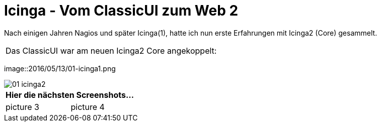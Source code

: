 = Icinga - Vom ClassicUI zum Web 2
:published_at: 2016-05-13
:hp-tags: monitoring, icinga2
:imagesdir: https://wols.github.io/time/images/
:linkattrs:
:toc: macro
:toc-title: Inhalt

Nach einigen Jahren Nagios und später Icinga(1), hatte ich nun erste Erfahrungen mit Icinga2 (Core) gesammelt.


[cols="<,>", frame="none", grid="none"]
|===

2+| Das ClassicUI war am neuen Icinga2 Core angekoppelt:
|===

image::2016/05/13/01-icinga1.png

image::https://wols.github.io/time/images/2016/05/13/01-icinga2.png[]

|===
2+| Hier die nächsten Screenshots...

| picture 3
| picture 4

|===
